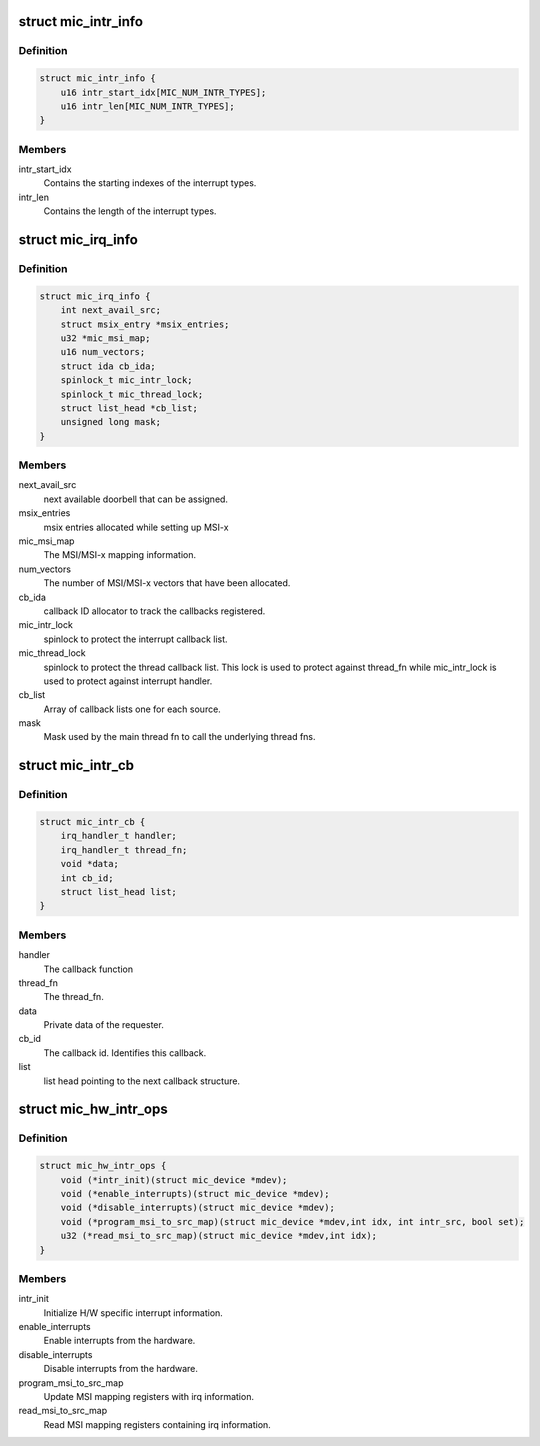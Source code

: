 .. -*- coding: utf-8; mode: rst -*-
.. src-file: drivers/misc/mic/host/mic_intr.h

.. _`mic_intr_info`:

struct mic_intr_info
====================

.. c:type:: struct mic_intr_info

    Contains h/w specific interrupt sources information.

.. _`mic_intr_info.definition`:

Definition
----------

.. code-block:: c

    struct mic_intr_info {
        u16 intr_start_idx[MIC_NUM_INTR_TYPES];
        u16 intr_len[MIC_NUM_INTR_TYPES];
    }

.. _`mic_intr_info.members`:

Members
-------

intr_start_idx
    Contains the starting indexes of the
    interrupt types.

intr_len
    Contains the length of the interrupt types.

.. _`mic_irq_info`:

struct mic_irq_info
===================

.. c:type:: struct mic_irq_info

    OS specific irq information

.. _`mic_irq_info.definition`:

Definition
----------

.. code-block:: c

    struct mic_irq_info {
        int next_avail_src;
        struct msix_entry *msix_entries;
        u32 *mic_msi_map;
        u16 num_vectors;
        struct ida cb_ida;
        spinlock_t mic_intr_lock;
        spinlock_t mic_thread_lock;
        struct list_head *cb_list;
        unsigned long mask;
    }

.. _`mic_irq_info.members`:

Members
-------

next_avail_src
    next available doorbell that can be assigned.

msix_entries
    msix entries allocated while setting up MSI-x

mic_msi_map
    The MSI/MSI-x mapping information.

num_vectors
    The number of MSI/MSI-x vectors that have been allocated.

cb_ida
    callback ID allocator to track the callbacks registered.

mic_intr_lock
    spinlock to protect the interrupt callback list.

mic_thread_lock
    spinlock to protect the thread callback list.
    This lock is used to protect against thread_fn while
    mic_intr_lock is used to protect against interrupt handler.

cb_list
    Array of callback lists one for each source.

mask
    Mask used by the main thread fn to call the underlying thread fns.

.. _`mic_intr_cb`:

struct mic_intr_cb
==================

.. c:type:: struct mic_intr_cb

    Interrupt callback structure.

.. _`mic_intr_cb.definition`:

Definition
----------

.. code-block:: c

    struct mic_intr_cb {
        irq_handler_t handler;
        irq_handler_t thread_fn;
        void *data;
        int cb_id;
        struct list_head list;
    }

.. _`mic_intr_cb.members`:

Members
-------

handler
    The callback function

thread_fn
    The thread_fn.

data
    Private data of the requester.

cb_id
    The callback id. Identifies this callback.

list
    list head pointing to the next callback structure.

.. _`mic_hw_intr_ops`:

struct mic_hw_intr_ops
======================

.. c:type:: struct mic_hw_intr_ops

    MIC HW specific interrupt operations

.. _`mic_hw_intr_ops.definition`:

Definition
----------

.. code-block:: c

    struct mic_hw_intr_ops {
        void (*intr_init)(struct mic_device *mdev);
        void (*enable_interrupts)(struct mic_device *mdev);
        void (*disable_interrupts)(struct mic_device *mdev);
        void (*program_msi_to_src_map)(struct mic_device *mdev,int idx, int intr_src, bool set);
        u32 (*read_msi_to_src_map)(struct mic_device *mdev,int idx);
    }

.. _`mic_hw_intr_ops.members`:

Members
-------

intr_init
    Initialize H/W specific interrupt information.

enable_interrupts
    Enable interrupts from the hardware.

disable_interrupts
    Disable interrupts from the hardware.

program_msi_to_src_map
    Update MSI mapping registers with
    irq information.

read_msi_to_src_map
    Read MSI mapping registers containing
    irq information.

.. This file was automatic generated / don't edit.

